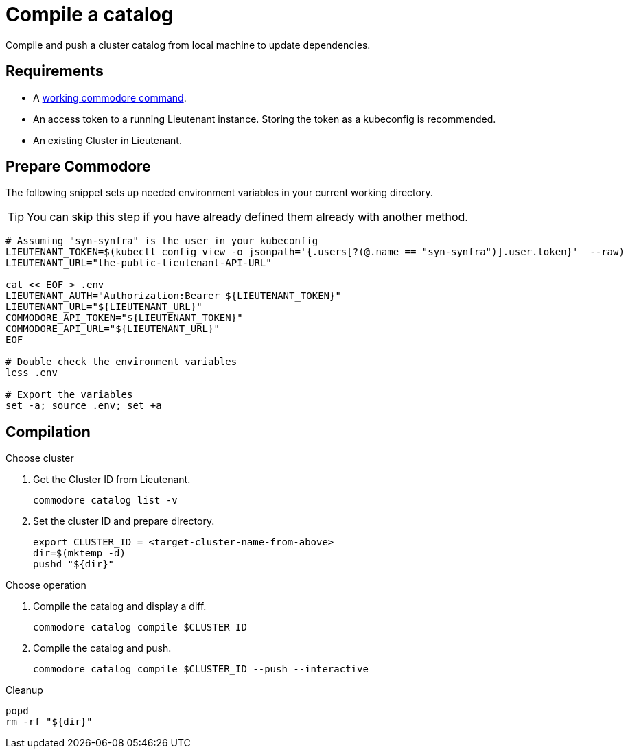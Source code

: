 = Compile a catalog

Compile and push a cluster catalog from local machine to update dependencies.

== Requirements

* A https://syn.tools/commodore/running-commodore.html[working commodore command].
* An access token to a running Lieutenant instance. Storing the token as a kubeconfig is recommended.
* An existing Cluster in Lieutenant.

== Prepare Commodore

The following snippet sets up needed environment variables in your current working directory.

TIP: You can skip this step if you have already defined them already with another method.

[source,bash]
----
# Assuming "syn-synfra" is the user in your kubeconfig
LIEUTENANT_TOKEN=$(kubectl config view -o jsonpath='{.users[?(@.name == "syn-synfra")].user.token}'  --raw)
LIEUTENANT_URL="the-public-lieutenant-API-URL"

cat << EOF > .env
LIEUTENANT_AUTH="Authorization:Bearer ${LIEUTENANT_TOKEN}"
LIEUTENANT_URL="${LIEUTENANT_URL}"
COMMODORE_API_TOKEN="${LIEUTENANT_TOKEN}"
COMMODORE_API_URL="${LIEUTENANT_URL}"
EOF

# Double check the environment variables
less .env

# Export the variables
set -a; source .env; set +a
----

== Compilation

.Choose cluster

. Get the Cluster ID from Lieutenant.
+
[source,bash]
----
commodore catalog list -v
----
. Set the cluster ID and prepare directory.
+
[source,bash]
----
export CLUSTER_ID = <target-cluster-name-from-above>
dir=$(mktemp -d)
pushd "${dir}"
----

.Choose operation
. Compile the catalog and display a diff.
+
[source,bash]
----
commodore catalog compile $CLUSTER_ID
----

. Compile the catalog and push.
+
[source,bash]
----
commodore catalog compile $CLUSTER_ID --push --interactive
----

.Cleanup
[source,bash]
----
popd
rm -rf "${dir}"
----
